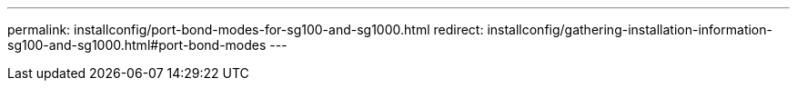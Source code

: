 ---
permalink: installconfig/port-bond-modes-for-sg100-and-sg1000.html
redirect: installconfig/gathering-installation-information-sg100-and-sg1000.html#port-bond-modes
---
